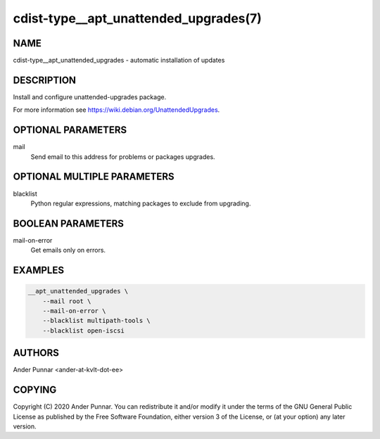 cdist-type__apt_unattended_upgrades(7)
======================================

NAME
----
cdist-type__apt_unattended_upgrades - automatic installation of updates


DESCRIPTION
-----------

Install and configure unattended-upgrades package.

For more information see https://wiki.debian.org/UnattendedUpgrades.


OPTIONAL PARAMETERS
-------------------
mail
   Send email to this address for problems or packages upgrades.


OPTIONAL MULTIPLE PARAMETERS
----------------------------
blacklist
   Python regular expressions, matching packages to exclude from upgrading.


BOOLEAN PARAMETERS
------------------
mail-on-error
   Get emails only on errors.


EXAMPLES
--------

.. code-block:: sh

    __apt_unattended_upgrades \
        --mail root \
        --mail-on-error \
        --blacklist multipath-tools \
        --blacklist open-iscsi

AUTHORS
-------
Ander Punnar <ander-at-kvlt-dot-ee>


COPYING
-------
Copyright \(C) 2020 Ander Punnar. You can redistribute it and/or modify it
under the terms of the GNU General Public License as published by the Free
Software Foundation, either version 3 of the License, or (at your option) any
later version.
